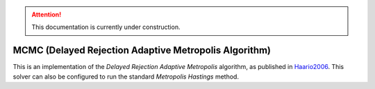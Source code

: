 .. attention::
   This documentation is currently under construction.

********************************************************
MCMC (Delayed Rejection Adaptive Metropolis Algorithm)
********************************************************

This is an implementation of the *Delayed Rejection Adaptive Metropolis* algorithm,
as published in `Haario2006 <https://link.springer.com/article/10.1007%2Fs11222-006-9438-0>`_.
This solver can also be configured to run the standard *Metropolis Hastings* method.

